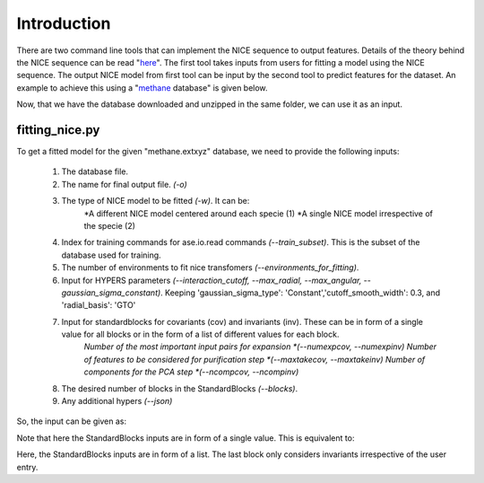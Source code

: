 Introduction
============
There are two command line tools that can implement the NICE sequence to output features. Details of the theory behind the NICE sequence can be read "`here <https://serfg.github.io/nice/theory.html>`_". The first tool takes inputs from users for fitting a model using the NICE sequence. The output NICE model from first tool can be input by the second tool to predict features for the dataset. An example to achieve this using a "`methane <https://archive.materialscloud.org/record/file?file_id=b612d8e3-58af-4374-96ba-b3551ac5d2f4&filename=methane.extxyz.gz&record_id=528>`_ database" is given below.

.. code:: python
    wget "https://archive.materialscloud.org/record/file?file_id=b612d8e3-58af-4374-96ba-b3551ac5d2f4&filename=methane.extxyz.gz&record_id=528" -O methane.extxyz.gz
    gunzip -v methane.extxyz.gz
    

Now, that we have the database downloaded and unzipped in the same folder, we can use it as an input. 

fitting_nice.py
---------------

To get a fitted model for the given "methane.extxyz" database, we need to provide the following inputs:

    1. The database file.
    2. The name for final output file. *(-o)*
    3. The type of NICE model to be fitted *(-w)*. It can be:
        *A different NICE model centered around each specie (1)
        *A single NICE model irrespective of the specie (2)
    4. Index for training commands for ase.io.read commands *(--train_subset)*. This is the subset of the database used for training. 
    5. The number of environments to fit nice transfomers *(--environments_for_fitting)*.
    6. Input for HYPERS parameters *(--interaction_cutoff, --max_radial, --max_angular, --gaussian_sigma_constant)*. Keeping 'gaussian_sigma_type': 'Constant','cutoff_smooth_width': 0.3, and 'radial_basis': 'GTO'
    7. Input for standardblocks for covariants (cov) and invariants (inv). These can be in form of a single value for all blocks or in the form of a list of different values for each block. 
        *Number of the most important input pairs for expansion *(--numexpcov, --numexpinv)*
        *Number of features to be considered for purification step *(--maxtakecov, --maxtakeinv)*
        *Number of components for the PCA step *(--ncompcov, --ncompinv)*
    8. The desired number of blocks in the StandardBlocks *(--blocks)*.
    9. Any additional hypers *(--json)*

So, the input can be given as:

.. code-block:: python
    python3 fitting_nice.py methane.extxyz -o nice_output -w 1 --train_subset "0:10000" --environments_for_fitting 1000 --interaction_cutoff 6.3 --max_radial 5 --max_angular 5 --gaussian_sigma_constant 0.05 --numexpcov 150 --numexpinv 300 --maxtakecov 10 --maxtakeinv 50 --ncompcov 50 --ncompinv 200 --blocks 4
    

Note that here the StandardBlocks inputs are in form of a single value. This is equivalent to:

.. code-block:: python
    python3 fitting_nice.py methane.extxyz -o nice_output -w 1 --train_subset "0:10000" --environments_for_fitting 1000 --interaction_cutoff 6.3 --max_radial 5 --max_angular 5 --gaussian_sigma_constant 0.05 --numexpcov "150,150," --numexpinv "300,300,300" --maxtakecov "10,10," --maxtakeinv "50,50,50" --ncompcov "50,50," --ncompinv "200,200,200" --blocks 4
    
Here, the StandardBlocks inputs are in form of a list. The last block only considers invariants irrespective of the user entry.
